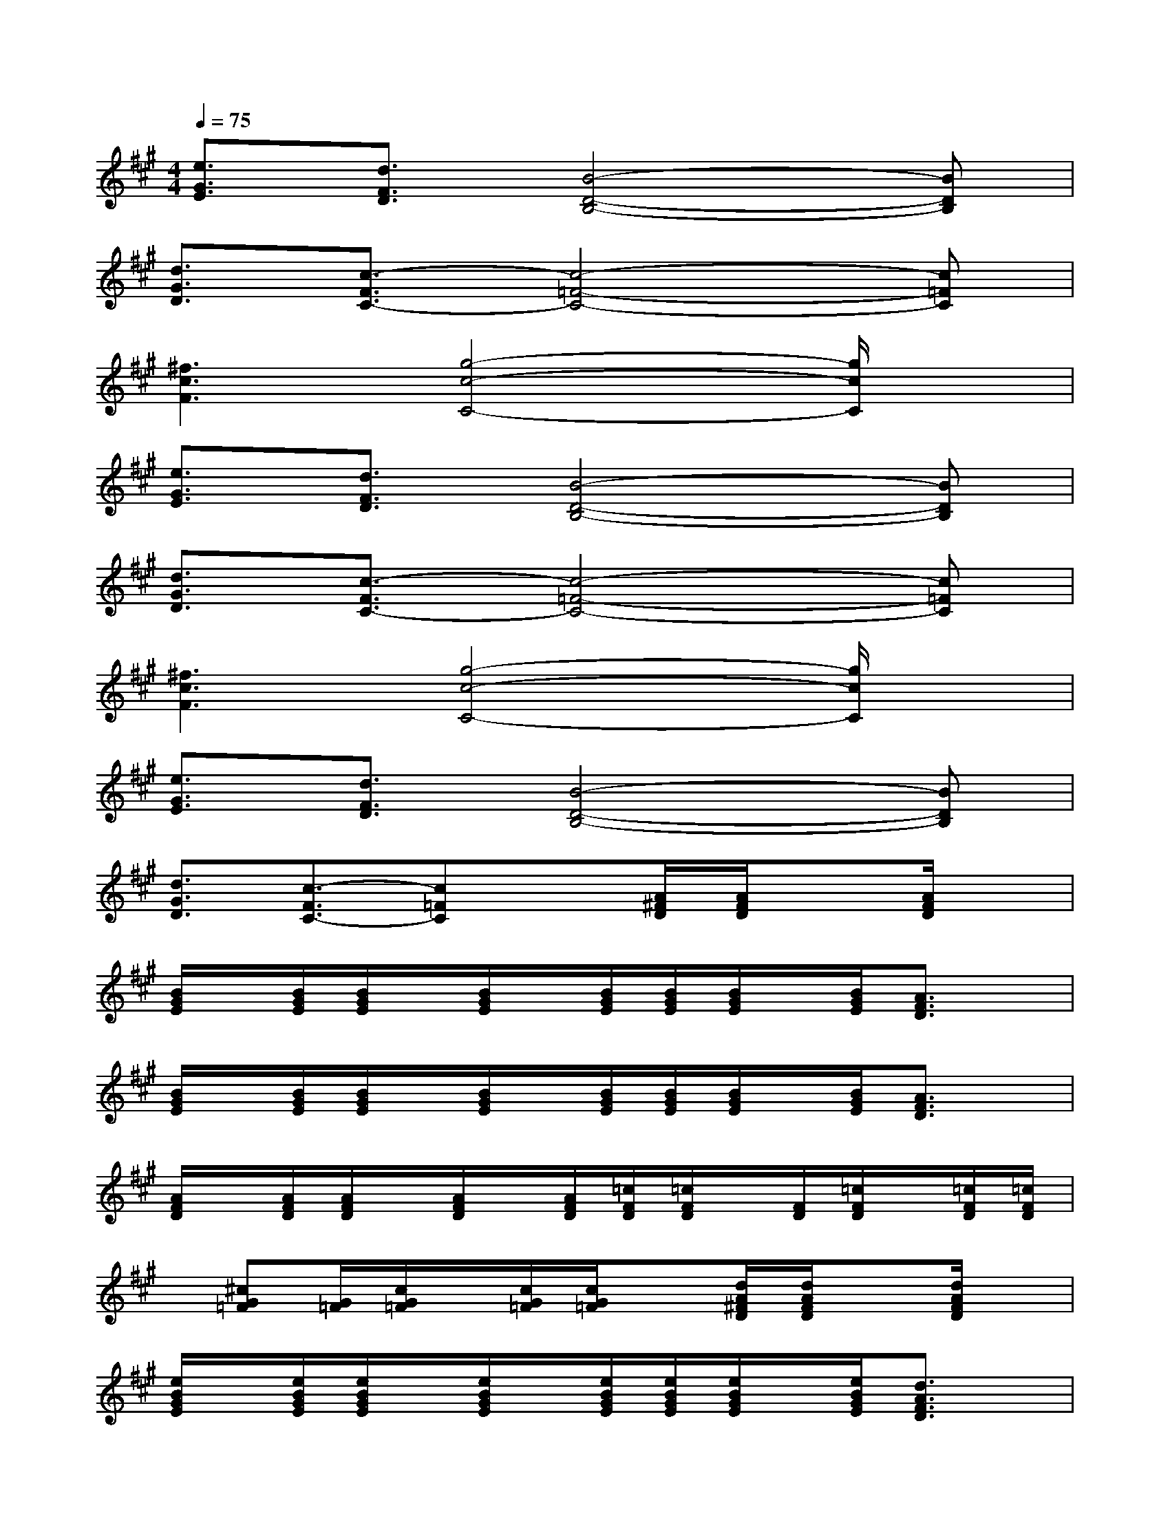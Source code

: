 X:1
T:
M:4/4
L:1/8
Q:1/4=75
K:A%3sharps
V:1
[e3/2G3/2E3/2][d3/2F3/2D3/2][B4-D4-B,4-][BDB,]|
[d3/2G3/2D3/2][c3/2-F3/2C3/2-][c4-=F4-C4-][c=FC]|
[^f3c3F3][g4-c4-C4-][g/2c/2C/2]x/2|
[e3/2G3/2E3/2][d3/2F3/2D3/2][B4-D4-B,4-][BDB,]|
[d3/2G3/2D3/2][c3/2-F3/2C3/2-][c4-=F4-C4-][c=FC]|
[^f3c3F3][g4-c4-C4-][g/2c/2C/2]x/2|
[e3/2G3/2E3/2][d3/2F3/2D3/2][B4-D4-B,4-][BDB,]|
[d3/2G3/2D3/2][c3/2-F3/2C3/2-][c=FC]x[A/2^F/2D/2][A/2F/2D/2]x[A/2F/2D/2]x/2|
[B/2G/2E/2]x/2[B/2G/2E/2][B/2G/2E/2]x/2[B/2G/2E/2]x/2[B/2G/2E/2][B/2G/2E/2][B/2G/2E/2]x/2[B/2G/2E/2][A3/2F3/2D3/2]x/2|
[B/2G/2E/2]x/2[B/2G/2E/2][B/2G/2E/2]x/2[B/2G/2E/2]x/2[B/2G/2E/2][B/2G/2E/2][B/2G/2E/2]x/2[B/2G/2E/2][A3/2F3/2D3/2]x/2|
[A/2F/2D/2]x/2[A/2F/2D/2][A/2F/2D/2]x/2[A/2F/2D/2]x/2[A/2F/2D/2][=c/2F/2D/2][=c/2F/2D/2]x/2[F/2D/2][=c/2F/2D/2]x/2[=c/2F/2D/2][=c/2F/2D/2]|
x/2[^cG=F][G/2=F/2][c/2G/2=F/2]x/2[c/2G/2=F/2][c/2G/2=F/2]x[d/2A/2^F/2D/2][d/2A/2F/2D/2]x[d/2A/2F/2D/2]x/2|
[e/2B/2G/2E/2]x/2[e/2B/2G/2E/2][e/2B/2G/2E/2]x/2[e/2B/2G/2E/2]x/2[e/2B/2G/2E/2][e/2B/2G/2E/2][e/2B/2G/2E/2]x/2[e/2B/2G/2E/2][d3/2A3/2F3/2D3/2]x/2|
[e/2B/2G/2E/2]x/2[e/2B/2G/2E/2][e/2B/2G/2E/2]x/2[e/2B/2G/2E/2]x/2[e/2B/2G/2E/2][e/2B/2G/2E/2][e/2B/2G/2E/2]x/2[e/2B/2G/2E/2][d3/2A3/2F3/2D3/2]x/2|
[d/2A/2F/2D/2]x/2[d/2A/2F/2D/2][d/2A/2F/2D/2]x/2[d/2A/2F/2D/2]x/2[d/2A/2F/2D/2][d/2=c/2F/2D/2][d/2=c/2F/2D/2]x/2[d/2F/2D/2][d/2=c/2F/2D/2]x/2[d/2=c/2F/2D/2][d/2=c/2F/2D/2]|
x/2[^cG=FC][G/2=F/2][c/2G/2=F/2C/2]x/2[c/2G/2=F/2C/2][c/2G/2=F/2C/2][e3B3G3E3][^d^A=G^D]